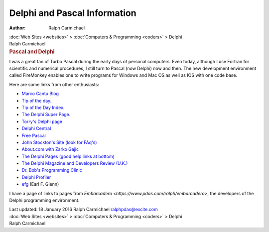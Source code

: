 =============================
Delphi and Pascal Information
=============================

:Author: Ralph Carmichael

.. container:: crumb

   :doc:`Web Sites <websites>` > :doc:`Computers &
   Programming <coders>` > Delphi

.. container:: newbanner

   Ralph Carmichael  

.. container::
   :name: header

   .. rubric:: Pascal and Delphi
      :name: pascal-and-delphi

I was a great fan of Turbo Pascal during the early days of personal
computers. Even today, although I use Fortran for scientific and
numerical procedures, I still turn to Pascal (now Delphi) now and then.
The new development environment called FireMonkey enables one to write
programs for Windows and Mac OS as well as IOS with one code base.

Here are some links from other enthusiasts:

-  `Marco Cantu Blog <http://blog.marcocantu.com>`__
-  `Tip of the day. <http://www.ChamisPlace.com/Tips/>`__
-  `Tip of the Day Index. <http://www.ChamisPlace.com/Delphi/>`__
-  `The Delphi Super Page. <http://delphi.icm.edu.pl>`__
-  `Torry\'s Delphi page <http://www.torry.net>`__
-  `Delphi Central <http://www.delphi-central.com>`__
-  `Free Pascal <http://www.freepascal.org/>`__
-  `John Stockton\'s Site (look for
   FAq\'s) <http://www.merlyn.demon.co.uk>`__
-  `About.com with Zarko Gajic <http://delphi.about.com>`__
-  `The Delphi Pages (good help links at
   bottom) <http://www.delphipages.com/>`__
-  `The Delphi Magazine and Developers Review
   (U.K.) <http://www.itecuk.com>`__
-  `Dr. Bob\'s Programming Clinic <http://www.drbob42.com>`__
-  `Delphi Profiler <http://www.prodelphi.de>`__
-  `efg <http://www.efg2.com/>`__ (Earl F. Glenn)

I have a page of links to pages from
`Embarcadero <https://www.pdas.com/ralph/embarcadero>`, the
developers of the Delphi programming environment.

.. container::
   :name: footer

   Last updated: 18 January 2016
   Ralph Carmichael ralphpdas@excite.com

.. container:: crumb

   :doc:`Web Sites <websites>` > :doc:`Computers &
   Programming <coders>` > Delphi

.. container:: newbanner

   Ralph Carmichael  
